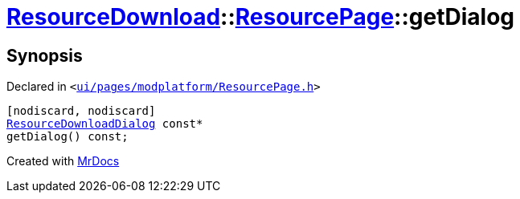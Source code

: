 [#ResourceDownload-ResourcePage-getDialog]
= xref:ResourceDownload.adoc[ResourceDownload]::xref:ResourceDownload/ResourcePage.adoc[ResourcePage]::getDialog
:relfileprefix: ../../
:mrdocs:


== Synopsis

Declared in `&lt;https://github.com/PrismLauncher/PrismLauncher/blob/develop/launcher/ui/pages/modplatform/ResourcePage.h#L65[ui&sol;pages&sol;modplatform&sol;ResourcePage&period;h]&gt;`

[source,cpp,subs="verbatim,replacements,macros,-callouts"]
----
[nodiscard, nodiscard]
xref:ResourceDownload/ResourceDownloadDialog.adoc[ResourceDownloadDialog] const*
getDialog() const;
----



[.small]#Created with https://www.mrdocs.com[MrDocs]#
